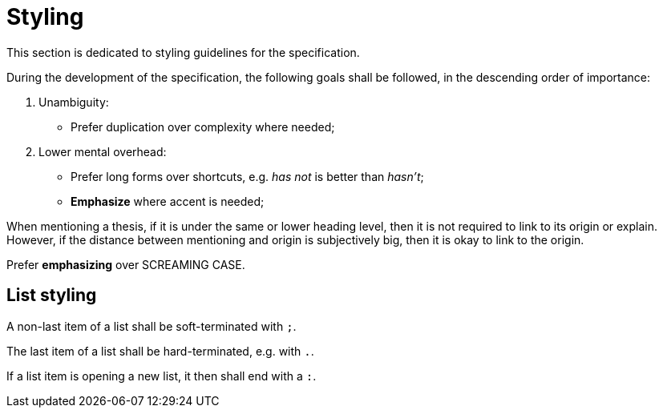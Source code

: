 = Styling

This section is dedicated to styling guidelines for the specification.

During the development of the specification, the following goals shall be followed, in the descending order of importance:

1. Unambiguity:
* Prefer duplication over complexity where needed;
1. Lower mental overhead:
* Prefer long forms over shortcuts, e.g. _has not_ is better than _hasn't_;
* *Emphasize* where accent is needed;

When mentioning a thesis, if it is under the same or lower heading level, then it is not required to link to its origin or explain.
However, if the distance between mentioning and origin is subjectively big, then it is okay to link to the origin.

Prefer *emphasizing* over SCREAMING CASE.

== List styling

A non-last item of a list shall be soft-terminated with `;`.

The last item of a list shall be hard-terminated, e.g. with `.`.

If a list item is opening a new list, it then shall end with a `:`.

